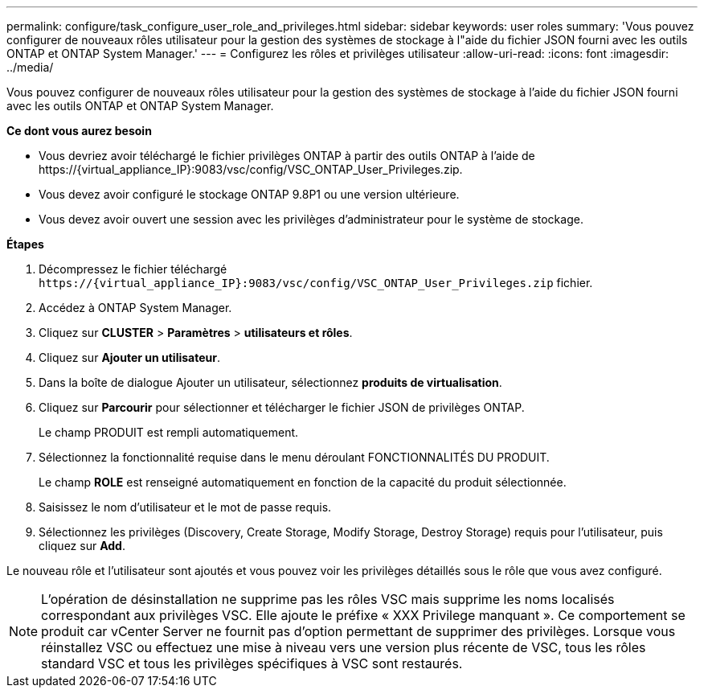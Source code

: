 ---
permalink: configure/task_configure_user_role_and_privileges.html 
sidebar: sidebar 
keywords: user roles 
summary: 'Vous pouvez configurer de nouveaux rôles utilisateur pour la gestion des systèmes de stockage à l"aide du fichier JSON fourni avec les outils ONTAP et ONTAP System Manager.' 
---
= Configurez les rôles et privilèges utilisateur
:allow-uri-read: 
:icons: font
:imagesdir: ../media/


[role="lead"]
Vous pouvez configurer de nouveaux rôles utilisateur pour la gestion des systèmes de stockage à l'aide du fichier JSON fourni avec les outils ONTAP et ONTAP System Manager.

*Ce dont vous aurez besoin*

* Vous devriez avoir téléchargé le fichier privilèges ONTAP à partir des outils ONTAP à l'aide de \https://{virtual_appliance_IP}:9083/vsc/config/VSC_ONTAP_User_Privileges.zip.
* Vous devez avoir configuré le stockage ONTAP 9.8P1 ou une version ultérieure.
* Vous devez avoir ouvert une session avec les privilèges d'administrateur pour le système de stockage.


*Étapes*

. Décompressez le fichier téléchargé `\https://{virtual_appliance_IP}:9083/vsc/config/VSC_ONTAP_User_Privileges.zip` fichier.
. Accédez à ONTAP System Manager.
. Cliquez sur *CLUSTER* > *Paramètres* > *utilisateurs et rôles*.
. Cliquez sur *Ajouter un utilisateur*.
. Dans la boîte de dialogue Ajouter un utilisateur, sélectionnez *produits de virtualisation*.
. Cliquez sur *Parcourir* pour sélectionner et télécharger le fichier JSON de privilèges ONTAP.
+
Le champ PRODUIT est rempli automatiquement.

. Sélectionnez la fonctionnalité requise dans le menu déroulant FONCTIONNALITÉS DU PRODUIT.
+
Le champ *ROLE* est renseigné automatiquement en fonction de la capacité du produit sélectionnée.

. Saisissez le nom d'utilisateur et le mot de passe requis.
. Sélectionnez les privilèges (Discovery, Create Storage, Modify Storage, Destroy Storage) requis pour l'utilisateur, puis cliquez sur *Add*.


Le nouveau rôle et l'utilisateur sont ajoutés et vous pouvez voir les privilèges détaillés sous le rôle que vous avez configuré.


NOTE: L'opération de désinstallation ne supprime pas les rôles VSC mais supprime les noms localisés correspondant aux privilèges VSC. Elle ajoute le préfixe « XXX Privilege manquant ». Ce comportement se produit car vCenter Server ne fournit pas d'option permettant de supprimer des privilèges. Lorsque vous réinstallez VSC ou effectuez une mise à niveau vers une version plus récente de VSC, tous les rôles standard VSC et tous les privilèges spécifiques à VSC sont restaurés.
